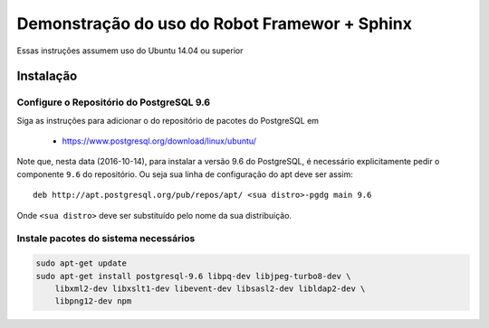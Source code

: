 ==============================================
Demonstração do uso do Robot Framewor + Sphinx
==============================================

Essas instruções assumem uso do Ubuntu 14.04 ou superior

Instalação
==========

Configure o Repositório do PostgreSQL 9.6
-----------------------------------------

Siga as instruções para adicionar o do repositório de pacotes do PostgreSQL em

 * https://www.postgresql.org/download/linux/ubuntu/

Note que, nesta data (2016-10-14), para instalar a versão 9.6 do PostgreSQL,
é necessário explicitamente pedir o componente ``9.6`` do repositório. Ou seja
sua linha de configuração do apt deve ser assim::

  deb http://apt.postgresql.org/pub/repos/apt/ <sua distro>-pgdg main 9.6

Onde ``<sua distro>`` deve ser substituído pelo nome da sua distribuição.

Instale pacotes do sistema necessários
--------------------------------------

.. code::

   sudo apt-get update
   sudo apt-get install postgresql-9.6 libpq-dev libjpeg-turbo8-dev \
       libxml2-dev libxslt1-dev libevent-dev libsasl2-dev libldap2-dev \
       libpng12-dev npm

